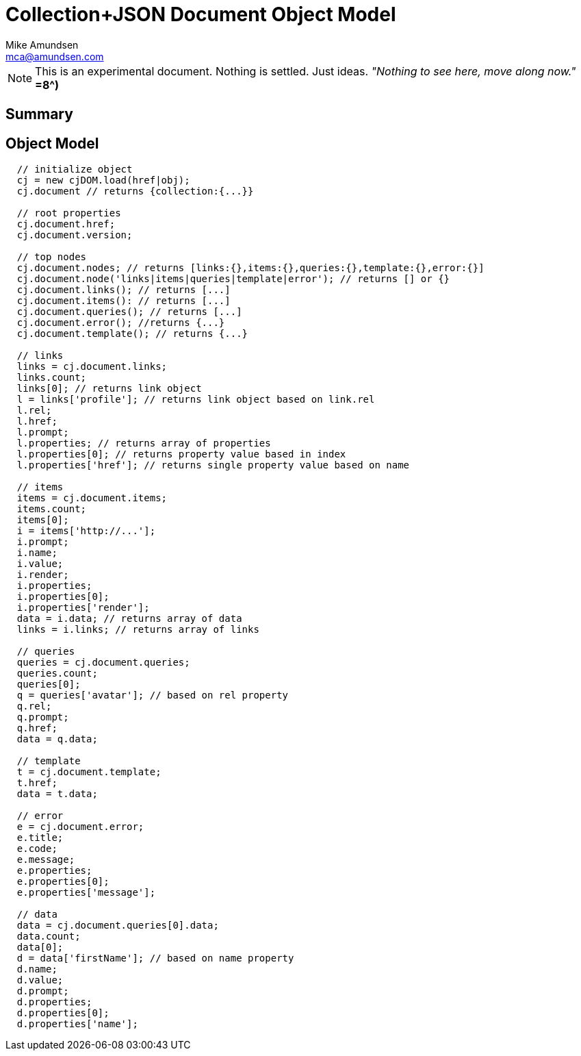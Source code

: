 ////
2013-12 (mamund) : source for proposed cj-dom
////

= Collection+JSON Document Object Model =
:Author: Mike Amundsen
:Email: mca@amundsen.com

[NOTE]
====
This is an experimental document. Nothing is settled. Just ideas.
_"Nothing to see here, move along now."_ *=8^)*
====

== Summary ==

== Object Model ==

----
  // initialize object
  cj = new cjDOM.load(href|obj);
  cj.document // returns {collection:{...}}

  // root properties
  cj.document.href;
  cj.document.version;

  // top nodes
  cj.document.nodes; // returns [links:{},items:{},queries:{},template:{},error:{}]
  cj.document.node('links|items|queries|template|error'); // returns [] or {}
  cj.document.links(); // returns [...]
  cj.document.items(): // returns [...]
  cj.document.queries(); // returns [...]
  cj.document.error(); //returns {...}
  cj.document.template(); // returns {...}

  // links
  links = cj.document.links;
  links.count;
  links[0]; // returns link object
  l = links['profile']; // returns link object based on link.rel
  l.rel;
  l.href;
  l.prompt;
  l.properties; // returns array of properties
  l.properties[0]; // returns property value based in index
  l.properties['href']; // returns single property value based on name
  
  // items
  items = cj.document.items;
  items.count;
  items[0];
  i = items['http://...'];
  i.prompt;
  i.name;
  i.value;
  i.render;
  i.properties;
  i.properties[0];
  i.properties['render'];
  data = i.data; // returns array of data
  links = i.links; // returns array of links

  // queries
  queries = cj.document.queries;
  queries.count;
  queries[0];
  q = queries['avatar']; // based on rel property
  q.rel;
  q.prompt;
  q.href;
  data = q.data;
  
  // template
  t = cj.document.template;
  t.href;
  data = t.data;

  // error
  e = cj.document.error;
  e.title;
  e.code;
  e.message;
  e.properties;
  e.properties[0];
  e.properties['message']; 

  // data
  data = cj.document.queries[0].data;
  data.count;
  data[0];
  d = data['firstName']; // based on name property
  d.name;
  d.value;
  d.prompt;
  d.properties;
  d.properties[0];
  d.properties['name'];


----
